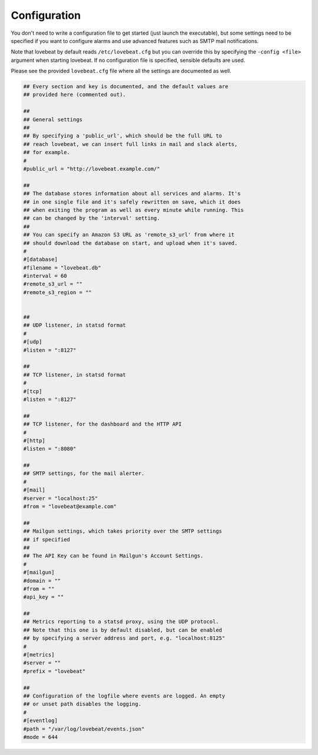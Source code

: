 Configuration
=============

You don't need to write a configuration file to get started (just launch the
executable), but some settings need to be specified if you want to configure alarms
and use advanced features such as SMTP mail notifications.

Note that lovebeat by default reads ``/etc/lovebeat.cfg`` but you can override
this by specifying the ``-config <file>`` argument when starting lovebeat. If
no configuration file is specified, sensible defaults are used.

Please see the provided ``lovebeat.cfg`` file where all the settings are
documented as well.

.. code-block:: ini

    ## Every section and key is documented, and the default values are
    ## provided here (commented out).

    ##
    ## General settings
    ##
    ## By specifying a 'public_url', which should be the full URL to
    ## reach lovebeat, we can insert full links in mail and slack alerts,
    ## for example.
    #
    #public_url = "http://lovebeat.example.com/"

    ##
    ## The database stores information about all services and alarms. It's
    ## in one single file and it's safely rewritten on save, which it does
    ## when exiting the program as well as every minute while running. This
    ## can be changed by the 'interval' setting.
    ##
    ## You can specify an Amazon S3 URL as 'remote_s3_url' from where it
    ## should download the database on start, and upload when it's saved.
    #
    #[database]
    #filename = "lovebeat.db"
    #interval = 60
    #remote_s3_url = ""
    #remote_s3_region = ""


    ##
    ## UDP listener, in statsd format
    #
    #[udp]
    #listen = ":8127"

    ##
    ## TCP listener, in statsd format
    #
    #[tcp]
    #listen = ":8127"

    ##
    ## TCP listener, for the dashboard and the HTTP API
    #
    #[http]
    #listen = ":8080"

    ##
    ## SMTP settings, for the mail alerter.
    #
    #[mail]
    #server = "localhost:25"
    #from = "lovebeat@example.com"

    ##
    ## Mailgun settings, which takes priority over the SMTP settings
    ## if specified
    ##
    ## The API Key can be found in Mailgun's Account Settings.
    #
    #[mailgun]
    #domain = ""
    #from = ""
    #api_key = ""

    ##
    ## Metrics reporting to a statsd proxy, using the UDP protocol.
    ## Note that this one is by default disabled, but can be enabled
    ## by specifying a server address and port, e.g. "localhost:8125"
    #
    #[metrics]
    #server = ""
    #prefix = "lovebeat"

    ##
    ## Configuration of the logfile where events are logged. An empty
    ## or unset path disables the logging.
    #
    #[eventlog]
    #path = "/var/log/lovebeat/events.json"
    #mode = 644
